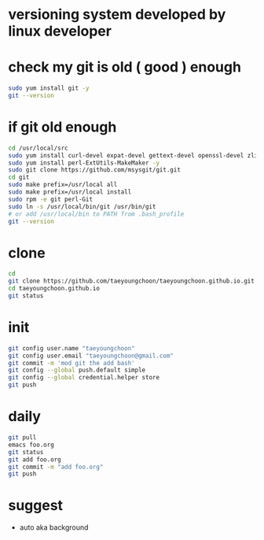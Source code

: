 * versioning system developed by linux developer
* check my git is old ( good ) enough

#+BEGIN_SRC sh
sudo yum install git -y
git --version
#+END_SRC 

* if git old enough

#+BEGIN_SRC sh
cd /usr/local/src
sudo yum install curl-devel expat-devel gettext-devel openssl-devel zlib-devel -y
sudo yum install perl-ExtUtils-MakeMaker -y
sudo git clone https://github.com/msysgit/git.git
cd git
sudo make prefix=/usr/local all
sudo make prefix=/usr/local install
sudo rpm -e git perl-Git
sudo ln -s /usr/local/bin/git /usr/bin/git
# or add /usr/local/bin to PATH from .bash_profile
git --version
#+END_SRC 

* clone

#+BEGIN_SRC sh
cd
git clone https://github.com/taeyoungchoon/taeyoungchoon.github.io.git
cd taeyoungchoon.github.io
git status
#+END_SRC

* init

#+BEGIN_SRC sh
git config user.name "taeyoungchoon"
git config user.email "taeyoungchoon@gmail.com"
git commit -m 'mod git the add bash'
git config --global push.default simple
git config --global credential.helper store
git push
#+END_SRC

* daily

#+BEGIN_SRC sh
git pull 
emacs foo.org
git status
git add foo.org
git commit -m "add foo.org"
git push
#+END_SRC

* suggest 

- auto aka background
